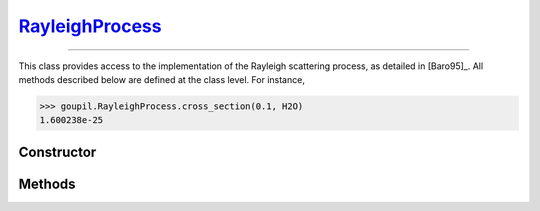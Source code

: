 .. _RayleighProcess:

`RayleighProcess`_
==================

----

This class provides access to the implementation of the Rayleigh scattering
process, as detailed in [Baro95]_. All methods described below are defined at
the class level.  For instance,

>>> goupil.RayleighProcess.cross_section(0.1, H2O)
1.600238e-25


Constructor
-----------

.. py:class:: RayleighProcess

   .. note::

      This class serves as a namespace and is not intended for instantiation.
      Any attempt to do so will result in a :external:py:class:`TypeError`.


Methods
-------

.. py:method:: RayleighProcess.cross_section(energy, material)

   Computes the total cross-section for Rayleigh scattering of a photon with a
   specified *energy* (in MeV) on an atom of a given *material*. The *energy*
   can be a :external:py:class:`float` or a :external:py:class:`numpy.ndarray`
   of floats. The *material* must be an instance of :doc:`material_record`.

.. py:method:: RayleighProcess.dcs(energy, cos_theta, material)

   Computes the differential cross-section (DCS) for Rayleigh scattering of a
   photon on an atom of a given *material*. The input parameters are the photon
   *energy* (in MeV) and the cosine of the scattering angle (*cos_theta*), which
   can be a single :external:py:class:`float` or a
   :external:py:class:`numpy.ndarray` of floats. The *material* must be provided
   as a :doc:`material_record` object.

.. py:method:: RayleighProcess.sample(energy, material)

   This function generates random Rayleigh collisions. The photon *energy*, in
   MeV, can be a :external:py:class:`float` or a
   :external:py:class:`numpy.ndarray`. The target *material* must be an instance
   of :doc:`material_record`. The output is the cosine of the scattering
   angle(s).
